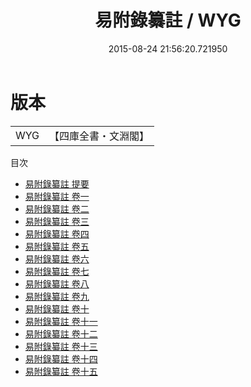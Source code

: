 #+TITLE: 易附錄纂註 / WYG
#+DATE: 2015-08-24 21:56:20.721950
* 版本
 |       WYG|【四庫全書・文淵閣】|
目次
 - [[file:KR1a0069_000.txt::000-1a][易附錄纂註 提要]]
 - [[file:KR1a0069_001.txt::001-1a][易附錄纂註 卷一]]
 - [[file:KR1a0069_002.txt::002-1a][易附錄纂註 卷二]]
 - [[file:KR1a0069_003.txt::003-1a][易附錄纂註 卷三]]
 - [[file:KR1a0069_004.txt::004-1a][易附錄纂註 卷四]]
 - [[file:KR1a0069_005.txt::005-1a][易附錄纂註 卷五]]
 - [[file:KR1a0069_006.txt::006-1a][易附錄纂註 卷六]]
 - [[file:KR1a0069_007.txt::007-1a][易附錄纂註 卷七]]
 - [[file:KR1a0069_008.txt::008-1a][易附錄纂註 卷八]]
 - [[file:KR1a0069_009.txt::009-1a][易附錄纂註 卷九]]
 - [[file:KR1a0069_010.txt::010-1a][易附錄纂註 卷十]]
 - [[file:KR1a0069_011.txt::011-1a][易附錄纂註 卷十一]]
 - [[file:KR1a0069_012.txt::012-1a][易附錄纂註 卷十二]]
 - [[file:KR1a0069_013.txt::013-1a][易附錄纂註 卷十三]]
 - [[file:KR1a0069_014.txt::014-1a][易附錄纂註 卷十四]]
 - [[file:KR1a0069_015.txt::015-1a][易附錄纂註 卷十五]]

